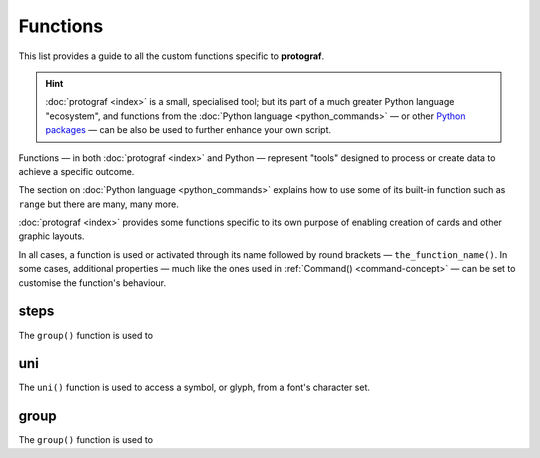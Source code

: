 =========
Functions
=========

.. |dash| unicode:: U+2014 .. EM DASH SIGN

This list provides a guide to all the
custom functions specific to **protograf**.

.. HINT::

  :doc:`protograf <index>` is a small, specialised tool; but its part of a
  much greater Python language "ecosystem", and functions from the
  :doc:`Python language <python_commands>` |dash| or other
  `Python packages <https://pypi.org>`_  |dash| can be also be used to
  further enhance your own script.

Functions |dash| in both :doc:`protograf <index>` and Python |dash| represent
"tools" designed to process or create data to achieve a specific outcome.

The section on  :doc:`Python language <python_commands>` explains how to use
some of its built-in function such as ``range`` but there are many, many
more.

:doc:`protograf <index>` provides some functions specific to its own purpose
of enabling creation of cards and other graphic layouts.

In all cases, a function is used or activated through its name followed by
round brackets |dash| ``the_function_name()``.  In some cases, additional
properties |dash| much like the ones used in :ref:`Command() <command-concept>`
|dash| can be set to customise the function's behaviour.


.. _steps-function:

steps
=====

The ``group()`` function is used to

.. _uni-function:

uni
===

The ``uni()`` function is used to access a symbol, or glyph, from a font's
character set.


.. _group-function:

group
=====

The ``group()`` function is used to
